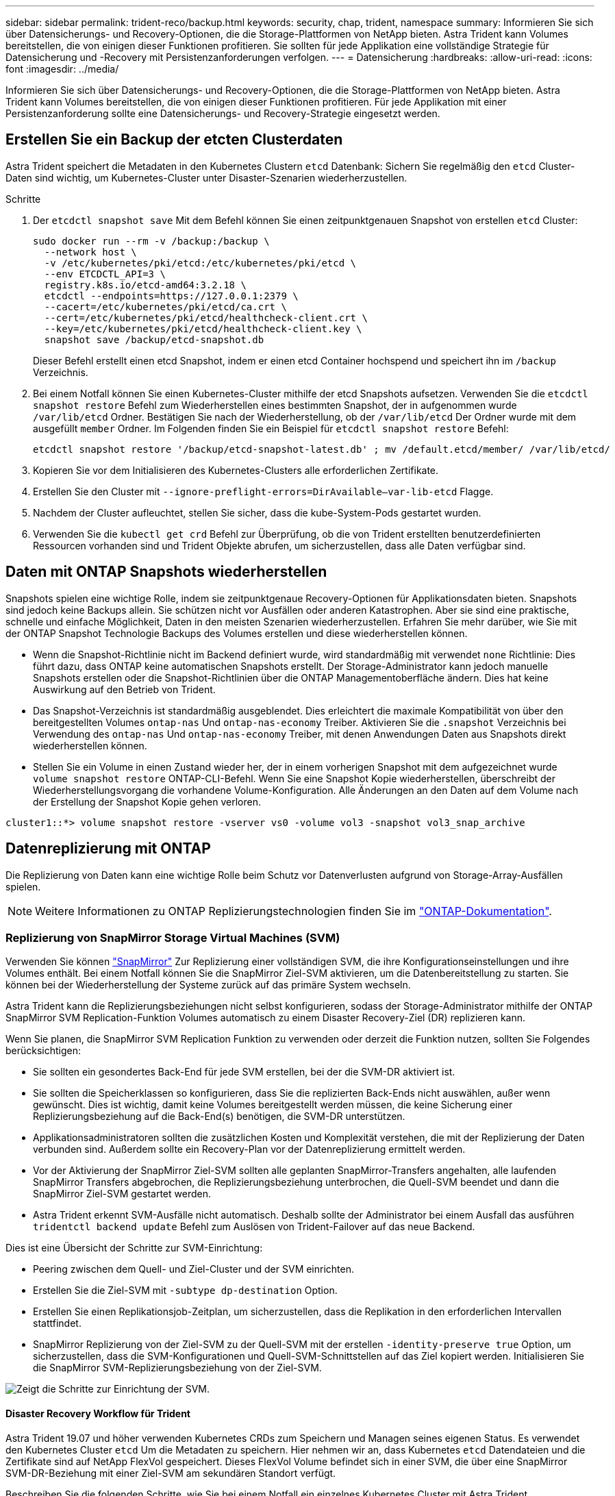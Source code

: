 ---
sidebar: sidebar 
permalink: trident-reco/backup.html 
keywords: security, chap, trident, namespace 
summary: Informieren Sie sich über Datensicherungs- und Recovery-Optionen, die die Storage-Plattformen von NetApp bieten. Astra Trident kann Volumes bereitstellen, die von einigen dieser Funktionen profitieren. Sie sollten für jede Applikation eine vollständige Strategie für Datensicherung und -Recovery mit Persistenzanforderungen verfolgen. 
---
= Datensicherung
:hardbreaks:
:allow-uri-read: 
:icons: font
:imagesdir: ../media/


Informieren Sie sich über Datensicherungs- und Recovery-Optionen, die die Storage-Plattformen von NetApp bieten. Astra Trident kann Volumes bereitstellen, die von einigen dieser Funktionen profitieren. Für jede Applikation mit einer Persistenzanforderung sollte eine Datensicherungs- und Recovery-Strategie eingesetzt werden.



== Erstellen Sie ein Backup der etcten Clusterdaten

Astra Trident speichert die Metadaten in den Kubernetes Clustern `etcd` Datenbank: Sichern Sie regelmäßig den `etcd` Cluster-Daten sind wichtig, um Kubernetes-Cluster unter Disaster-Szenarien wiederherzustellen.

.Schritte
. Der `etcdctl snapshot save` Mit dem Befehl können Sie einen zeitpunktgenauen Snapshot von erstellen `etcd` Cluster:
+
[listing]
----
sudo docker run --rm -v /backup:/backup \
  --network host \
  -v /etc/kubernetes/pki/etcd:/etc/kubernetes/pki/etcd \
  --env ETCDCTL_API=3 \
  registry.k8s.io/etcd-amd64:3.2.18 \
  etcdctl --endpoints=https://127.0.0.1:2379 \
  --cacert=/etc/kubernetes/pki/etcd/ca.crt \
  --cert=/etc/kubernetes/pki/etcd/healthcheck-client.crt \
  --key=/etc/kubernetes/pki/etcd/healthcheck-client.key \
  snapshot save /backup/etcd-snapshot.db
----
+
Dieser Befehl erstellt einen etcd Snapshot, indem er einen etcd Container hochspend und speichert ihn im `/backup` Verzeichnis.

. Bei einem Notfall können Sie einen Kubernetes-Cluster mithilfe der etcd Snapshots aufsetzen. Verwenden Sie die `etcdctl snapshot restore` Befehl zum Wiederherstellen eines bestimmten Snapshot, der in aufgenommen wurde `/var/lib/etcd` Ordner. Bestätigen Sie nach der Wiederherstellung, ob der `/var/lib/etcd` Der Ordner wurde mit dem ausgefüllt `member` Ordner. Im Folgenden finden Sie ein Beispiel für `etcdctl snapshot restore` Befehl:
+
[listing]
----
etcdctl snapshot restore '/backup/etcd-snapshot-latest.db' ; mv /default.etcd/member/ /var/lib/etcd/
----
. Kopieren Sie vor dem Initialisieren des Kubernetes-Clusters alle erforderlichen Zertifikate.
. Erstellen Sie den Cluster mit ``--ignore-preflight-errors=DirAvailable--var-lib-etcd`` Flagge.
. Nachdem der Cluster aufleuchtet, stellen Sie sicher, dass die kube-System-Pods gestartet wurden.
. Verwenden Sie die `kubectl get crd` Befehl zur Überprüfung, ob die von Trident erstellten benutzerdefinierten Ressourcen vorhanden sind und Trident Objekte abrufen, um sicherzustellen, dass alle Daten verfügbar sind.




== Daten mit ONTAP Snapshots wiederherstellen

Snapshots spielen eine wichtige Rolle, indem sie zeitpunktgenaue Recovery-Optionen für Applikationsdaten bieten. Snapshots sind jedoch keine Backups allein. Sie schützen nicht vor Ausfällen oder anderen Katastrophen. Aber sie sind eine praktische, schnelle und einfache Möglichkeit, Daten in den meisten Szenarien wiederherzustellen. Erfahren Sie mehr darüber, wie Sie mit der ONTAP Snapshot Technologie Backups des Volumes erstellen und diese wiederherstellen können.

* Wenn die Snapshot-Richtlinie nicht im Backend definiert wurde, wird standardmäßig mit verwendet `none` Richtlinie: Dies führt dazu, dass ONTAP keine automatischen Snapshots erstellt. Der Storage-Administrator kann jedoch manuelle Snapshots erstellen oder die Snapshot-Richtlinien über die ONTAP Managementoberfläche ändern. Dies hat keine Auswirkung auf den Betrieb von Trident.
* Das Snapshot-Verzeichnis ist standardmäßig ausgeblendet. Dies erleichtert die maximale Kompatibilität von über den bereitgestellten Volumes `ontap-nas` Und `ontap-nas-economy` Treiber. Aktivieren Sie die `.snapshot` Verzeichnis bei Verwendung des `ontap-nas` Und `ontap-nas-economy` Treiber, mit denen Anwendungen Daten aus Snapshots direkt wiederherstellen können.
* Stellen Sie ein Volume in einen Zustand wieder her, der in einem vorherigen Snapshot mit dem aufgezeichnet wurde `volume snapshot restore` ONTAP-CLI-Befehl. Wenn Sie eine Snapshot Kopie wiederherstellen, überschreibt der Wiederherstellungsvorgang die vorhandene Volume-Konfiguration. Alle Änderungen an den Daten auf dem Volume nach der Erstellung der Snapshot Kopie gehen verloren.


[listing]
----
cluster1::*> volume snapshot restore -vserver vs0 -volume vol3 -snapshot vol3_snap_archive
----


== Datenreplizierung mit ONTAP

Die Replizierung von Daten kann eine wichtige Rolle beim Schutz vor Datenverlusten aufgrund von Storage-Array-Ausfällen spielen.


NOTE: Weitere Informationen zu ONTAP Replizierungstechnologien finden Sie im https://docs.netapp.com/ontap-9/topic/com.netapp.doc.dot-cm-concepts/GUID-A9A2F347-3E05-4F80-9E9C-CEF8F0A2F8E1.html["ONTAP-Dokumentation"^].



=== Replizierung von SnapMirror Storage Virtual Machines (SVM)

Verwenden Sie können https://docs.netapp.com/ontap-9/topic/com.netapp.doc.dot-cm-concepts/GUID-8B187484-883D-4BB4-A1BC-35AC278BF4DC.html["SnapMirror"^] Zur Replizierung einer vollständigen SVM, die ihre Konfigurationseinstellungen und ihre Volumes enthält. Bei einem Notfall können Sie die SnapMirror Ziel-SVM aktivieren, um die Datenbereitstellung zu starten. Sie können bei der Wiederherstellung der Systeme zurück auf das primäre System wechseln.

Astra Trident kann die Replizierungsbeziehungen nicht selbst konfigurieren, sodass der Storage-Administrator mithilfe der ONTAP SnapMirror SVM Replication-Funktion Volumes automatisch zu einem Disaster Recovery-Ziel (DR) replizieren kann.

Wenn Sie planen, die SnapMirror SVM Replication Funktion zu verwenden oder derzeit die Funktion nutzen, sollten Sie Folgendes berücksichtigen:

* Sie sollten ein gesondertes Back-End für jede SVM erstellen, bei der die SVM-DR aktiviert ist.
* Sie sollten die Speicherklassen so konfigurieren, dass Sie die replizierten Back-Ends nicht auswählen, außer wenn gewünscht. Dies ist wichtig, damit keine Volumes bereitgestellt werden müssen, die keine Sicherung einer Replizierungsbeziehung auf die Back-End(s) benötigen, die SVM-DR unterstützen.
* Applikationsadministratoren sollten die zusätzlichen Kosten und Komplexität verstehen, die mit der Replizierung der Daten verbunden sind. Außerdem sollte ein Recovery-Plan vor der Datenreplizierung ermittelt werden.
* Vor der Aktivierung der SnapMirror Ziel-SVM sollten alle geplanten SnapMirror-Transfers angehalten, alle laufenden SnapMirror Transfers abgebrochen, die Replizierungsbeziehung unterbrochen, die Quell-SVM beendet und dann die SnapMirror Ziel-SVM gestartet werden.
* Astra Trident erkennt SVM-Ausfälle nicht automatisch. Deshalb sollte der Administrator bei einem Ausfall das ausführen `tridentctl backend update` Befehl zum Auslösen von Trident-Failover auf das neue Backend.


Dies ist eine Übersicht der Schritte zur SVM-Einrichtung:

* Peering zwischen dem Quell- und Ziel-Cluster und der SVM einrichten.
* Erstellen Sie die Ziel-SVM mit `-subtype dp-destination` Option.
* Erstellen Sie einen Replikationsjob-Zeitplan, um sicherzustellen, dass die Replikation in den erforderlichen Intervallen stattfindet.
* SnapMirror Replizierung von der Ziel-SVM zu der Quell-SVM mit der erstellen `-identity-preserve true` Option, um sicherzustellen, dass die SVM-Konfigurationen und Quell-SVM-Schnittstellen auf das Ziel kopiert werden. Initialisieren Sie die SnapMirror SVM-Replizierungsbeziehung von der Ziel-SVM.


image::SVMDR1.PNG[Zeigt die Schritte zur Einrichtung der SVM.]



==== Disaster Recovery Workflow für Trident

Astra Trident 19.07 und höher verwenden Kubernetes CRDs zum Speichern und Managen seines eigenen Status. Es verwendet den Kubernetes Cluster `etcd` Um die Metadaten zu speichern. Hier nehmen wir an, dass Kubernetes `etcd` Datendateien und die Zertifikate sind auf NetApp FlexVol gespeichert. Dieses FlexVol Volume befindet sich in einer SVM, die über eine SnapMirror SVM-DR-Beziehung mit einer Ziel-SVM am sekundären Standort verfügt.

Beschreiben Sie die folgenden Schritte, wie Sie bei einem Notfall ein einzelnes Kubernetes Cluster mit Astra Trident wiederherstellen können:

. Wenn die Quell-SVM ausfällt, aktivieren Sie die SnapMirror Ziel-SVM. Dazu sollten Sie geplante SnapMirror Transfers anhalten, laufende SnapMirror Transfers abbrechen, die Replizierungsbeziehung unterbrechen, die Quell-SVM stoppen und die Ziel-SVM starten.
. Mounten Sie das Volume, das den Kubernetes enthält, von der Ziel-SVM `etcd` Datendateien und Zertifikate auf dem Host, der als Master-Node eingerichtet wird.
. Kopieren Sie alle erforderlichen Zertifikate zum Kubernetes-Cluster unter `/etc/kubernetes/pki` Und das usw. `member` Dateien unter `/var/lib/etcd`.
. Erstellen Sie mit dem einen Kubernetes-Cluster `kubeadm init` Befehl mit dem `--ignore-preflight-errors=DirAvailable--var-lib-etcd` Flagge. Die für die Kubernetes-Nodes verwendeten Hostnamen sollten mit denen des Quell-Kubernetes-Clusters übereinstimmen.
. Führen Sie die aus `kubectl get crd` Befehl zur Überprüfung, ob alle benutzerdefinierten Trident Ressourcen aufgerufen wurden, um zu überprüfen, ob alle Daten verfügbar sind.
. Aktualisieren Sie alle erforderlichen Back-Ends, um den neuen Ziel-SVM-Namen wiederzugeben, indem Sie das ausführen `./tridentctl update backend <backend-name> -f <backend-json-file> -n <namespace>` Befehl.



NOTE: Wenn die Ziel-SVM für persistente Applikations-Volumes aktiviert ist, stellen alle von Trident bereitgestellten Volumes Daten bereit. Nachdem der Kubernetes-Cluster mit den oben beschriebenen Schritten auf der Zielseite eingerichtet wurde, werden alle Implementierungen und Pods gestartet und die Container-Applikationen sollten ohne Probleme ausgeführt werden.



=== SnapMirror Volume-Replizierung

ONTAP SnapMirror Volume-Replizierung ist eine Disaster-Recovery-Funktion, die einen Failover auf Ziel-Storage von dem primären Storage auf Volume-Ebene ermöglicht. SnapMirror erstellt mithilfe der Synchronisierung von Snapshots ein Replikat oder eine Spiegelung des primären Storage für Volumes im sekundären Storage.

Dies ist ein Überblick über die Einrichtungsschritte für die ONTAP SnapMirror Volume-Replizierung:

* Peering zwischen den Clustern, in denen sich die Volumes befinden, und den SVMs, die Daten von den Volumes bereitstellen
* SnapMirror-Richtlinie erstellen, die das Verhalten der Beziehung steuert und die Konfigurationsattribute für diese Beziehung festlegt
* Erstellen Sie mithilfe des eine SnapMirror Beziehung zwischen dem Ziel-Volume und dem Quell-Volume[`snapmirror create` Befehl^] und Zuweisen der entsprechenden SnapMirror-Richtlinie
* Nach der Erstellung der SnapMirror Beziehung initialisieren Sie die Beziehung, damit ein Basistransfer vom Quell-Volume zum Ziel-Volume abgeschlossen wird.


image::SM1.PNG[Zeigt die Einrichtung der SnapMirror Volume-Replikation.]



==== SnapMirror Workflow für Disaster Recovery von Volumes für Trident

In den folgenden Schritten wird beschrieben, wie ein einzelner Kubernetes-Cluster mit Astra Trident wiederhergestellt wird.

. Bei einem Ausfall alle geplanten SnapMirror-Transfers stoppen und alle laufenden SnapMirror Transfers abbrechen. Die Replizierungsbeziehung zwischen dem Ziel- und den Quell-Volumes unterbrechen, sodass das Ziel-Volume zu Lese-/Schreibzugriff wird.
. Mounten Sie das Volume, das den Kubernetes enthält, von der Ziel-SVM `etcd` Datendateien und Zertifikate auf dem Host, die als Master Node eingerichtet werden.
. Kopieren Sie alle erforderlichen Zertifikate zum Kubernetes-Cluster unter `/etc/kubernetes/pki` Und das usw. `member` Dateien unter `/var/lib/etcd`.
. Erstellen Sie einen Kubernetes-Cluster, indem Sie den ausführen `kubeadm init` Befehl mit dem `--ignore-preflight-errors=DirAvailable--var-lib-etcd` Flagge. Die Hostnamen sollten mit dem Quell-Kubernetes-Cluster übereinstimmen.
. Führen Sie die aus `kubectl get crd` Befehl zur Überprüfung, ob alle benutzerdefinierten Trident Ressourcen aufgerufen wurden. Trident-Objekte werden abgerufen, um sicherzustellen, dass alle Daten verfügbar sind.
. Bereinigen Sie die vorherigen Back-Ends und erstellen Sie mit Trident neue Back-Ends. Geben Sie den neuen Management- und Daten-LIF, den neuen SVM-Namen und das Passwort der Ziel-SVM an.




==== Disaster-Recovery-Workflow für persistente Applikations-Volumes

Beschreiben Sie in den folgenden Schritten, wie SnapMirror Ziel-Volumes bei einem Ausfall für Container-Workloads zur Verfügung gestellt werden können:

. Beenden Sie alle geplanten SnapMirror-Transfers und beenden Sie alle laufenden SnapMirror Transfers. Die Replizierungsbeziehung zwischen dem Ziel- und dem Quell-Volume unterbrechen, sodass das Ziel-Volume zu Lese-/Schreibzugriff wird. Bereinigung der Bereitstellungen, für die PVC verwendet wurde, die an Volumes auf der Quell-SVM gebunden sind
. Nachdem die Kubernetes-Cluster auf der Zielseite eingerichtet wurde, verwenden Sie die oben beschriebenen Schritte, um die Implementierungen, PVCs und PV aus dem Kubernetes-Cluster zu bereinigen.
. Erstellen Sie auf Trident neue Back-Ends, indem Sie die neue Management- und Daten-LIF, den neuen SVM-Namen und das Passwort der Ziel-SVM angeben.
. Importieren Sie die erforderlichen Volumes als PV, der an eine neue PVC gebunden ist, mithilfe der Trident-Importfunktion.
. Implementieren Sie die Applikationsimplementierungen mithilfe der neu erstellten VES neu.




== Daten mit Element Snapshots wiederherstellen

Sichern Sie die Daten auf einem Element-Volume, indem Sie einen Snapshot-Zeitplan für das Volume festlegen und sicherstellen, dass die Snapshots in den erforderlichen Intervallen erstellt werden. Der Snapshot-Zeitplan sollte mithilfe der Element UI oder APIs festgelegt werden. Derzeit ist es nicht möglich, einen Snapshot-Zeitplan auf ein Volume über das festzulegen `solidfire-san` Treiber.

Im Falle einer Beschädigung von Daten können Sie einen bestimmten Snapshot auswählen und das Volume manuell über die Element UI oder APIs zum Snapshot zurückwechseln. Hierdurch werden alle Änderungen an dem Volume zurückgesetzt, die seit der Erstellung des Snapshots vorgenommen wurden.
